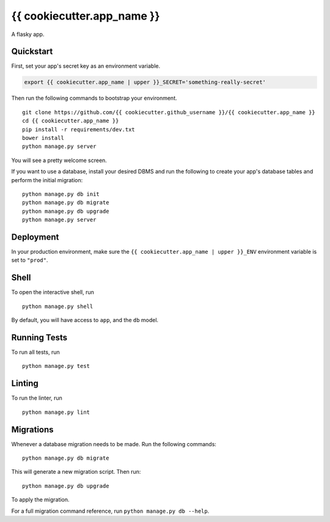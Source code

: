 ===============================
{{ cookiecutter.app_name }}
===============================

A flasky app.


Quickstart
----------

First, set your app's secret key as an environment variable.

.. code-block:: bash

    export {{ cookiecutter.app_name | upper }}_SECRET='something-really-secret'


Then run the following commands to bootstrap your environment.


::

    git clone https://github.com/{{ cookiecutter.github_username }}/{{ cookiecutter.app_name }}
    cd {{ cookiecutter.app_name }}
    pip install -r requirements/dev.txt
    bower install
    python manage.py server

You will see a pretty welcome screen.

If you want to use a database, install your desired DBMS and run the following to create your app's database tables and perform the initial migration:

::

    python manage.py db init
    python manage.py db migrate
    python manage.py db upgrade
    python manage.py server



Deployment
----------

In your production environment, make sure the ``{{ cookiecutter.app_name | upper }}_ENV`` environment variable is set to ``"prod"``.


Shell
-----

To open the interactive shell, run ::

    python manage.py shell

By default, you will have access to ``app``, and the ``db`` model.


Running Tests
-------------

To run all tests, run ::

    python manage.py test


Linting
-------

To run the linter, run ::

    python manage.py lint


Migrations
----------

Whenever a database migration needs to be made. Run the following commands:
::

    python manage.py db migrate

This will generate a new migration script. Then run:
::

    python manage.py db upgrade

To apply the migration.

For a full migration command reference, run ``python manage.py db --help``.
